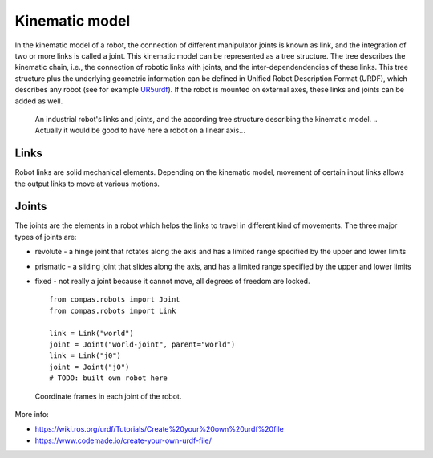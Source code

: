 ********************************************************************************
Kinematic model
********************************************************************************

.. _RobotModel: https://docs.ros.org/kinetic/api/moveit_core/html/classmoveit_1_1core_1_1RobotModel.html
.. _RobotState: https://docs.ros.org/kinetic/api/moveit_core/html/classmoveit_1_1core_1_1RobotState.html
.. _UR5urdf: https://github.com/ros-industrial/universal_robot/blob/kinetic-devel/ur_description/urdf/ur5.urdf.xacro

.. In ROS, the RobotModel_ and RobotState_ classes are the core classes that give you access to a robot's kinematics.

In the kinematic model of a robot, the connection of different manipulator joints is known as link, and the integration of two or more links is called a joint. This kinematic model can be represented as a tree structure. The tree describes the kinematic chain, i.e., the connection of robotic links with joints, and the inter-dependendencies of these links. This tree structure plus the underlying geometric information can be defined in Unified Robot Description Format (URDF), which describes any robot (see for example UR5urdf_). If the robot is mounted on external axes, these links and joints can be added as well.

.. figure:: robot_links_and_joints.jpg
    :figclass: figure
    :class: figure-img img-fluid

    An industrial robot's links and joints, and the according tree structure describing the kinematic model.
    .. Actually it would be good to have here a robot on a linear axis...

Links
==================
Robot links are solid mechanical elements. Depending on the kinematic model, movement of certain input links allows the output links to move at various motions.

Joints
==================
The joints are the elements in a robot which helps the links to travel in different kind of movements. The three major types of joints are:

* revolute - a hinge joint that rotates along the axis and has a limited range specified by the upper and lower limits
* prismatic - a sliding joint that slides along the axis, and has a limited range specified by the upper and lower limits
* fixed - not really a joint because it cannot move, all degrees of freedom are locked. ::

    from compas.robots import Joint
    from compas.robots import Link

    link = Link("world")
    joint = Joint("world-joint", parent="world")
    link = Link("j0")
    joint = Joint("j0")
    # TODO: built own robot here

.. The RobotState_ class in ROS contains information about the robot at a snapshot in time, storing vectors of joint positions and optionally velocities and accelerations. The RobotState_ also contains helper functions for setting the arm location based on the end effector location (Cartesian pose) and for computing Cartesian trajectories.

.. figure:: robot_model.jpg
    :figclass: figure
    :class: figure-img img-fluid

    Coordinate frames in each joint of the robot.

More info:

* https://wiki.ros.org/urdf/Tutorials/Create%20your%20own%20urdf%20file
* https://www.codemade.io/create-your-own-urdf-file/

